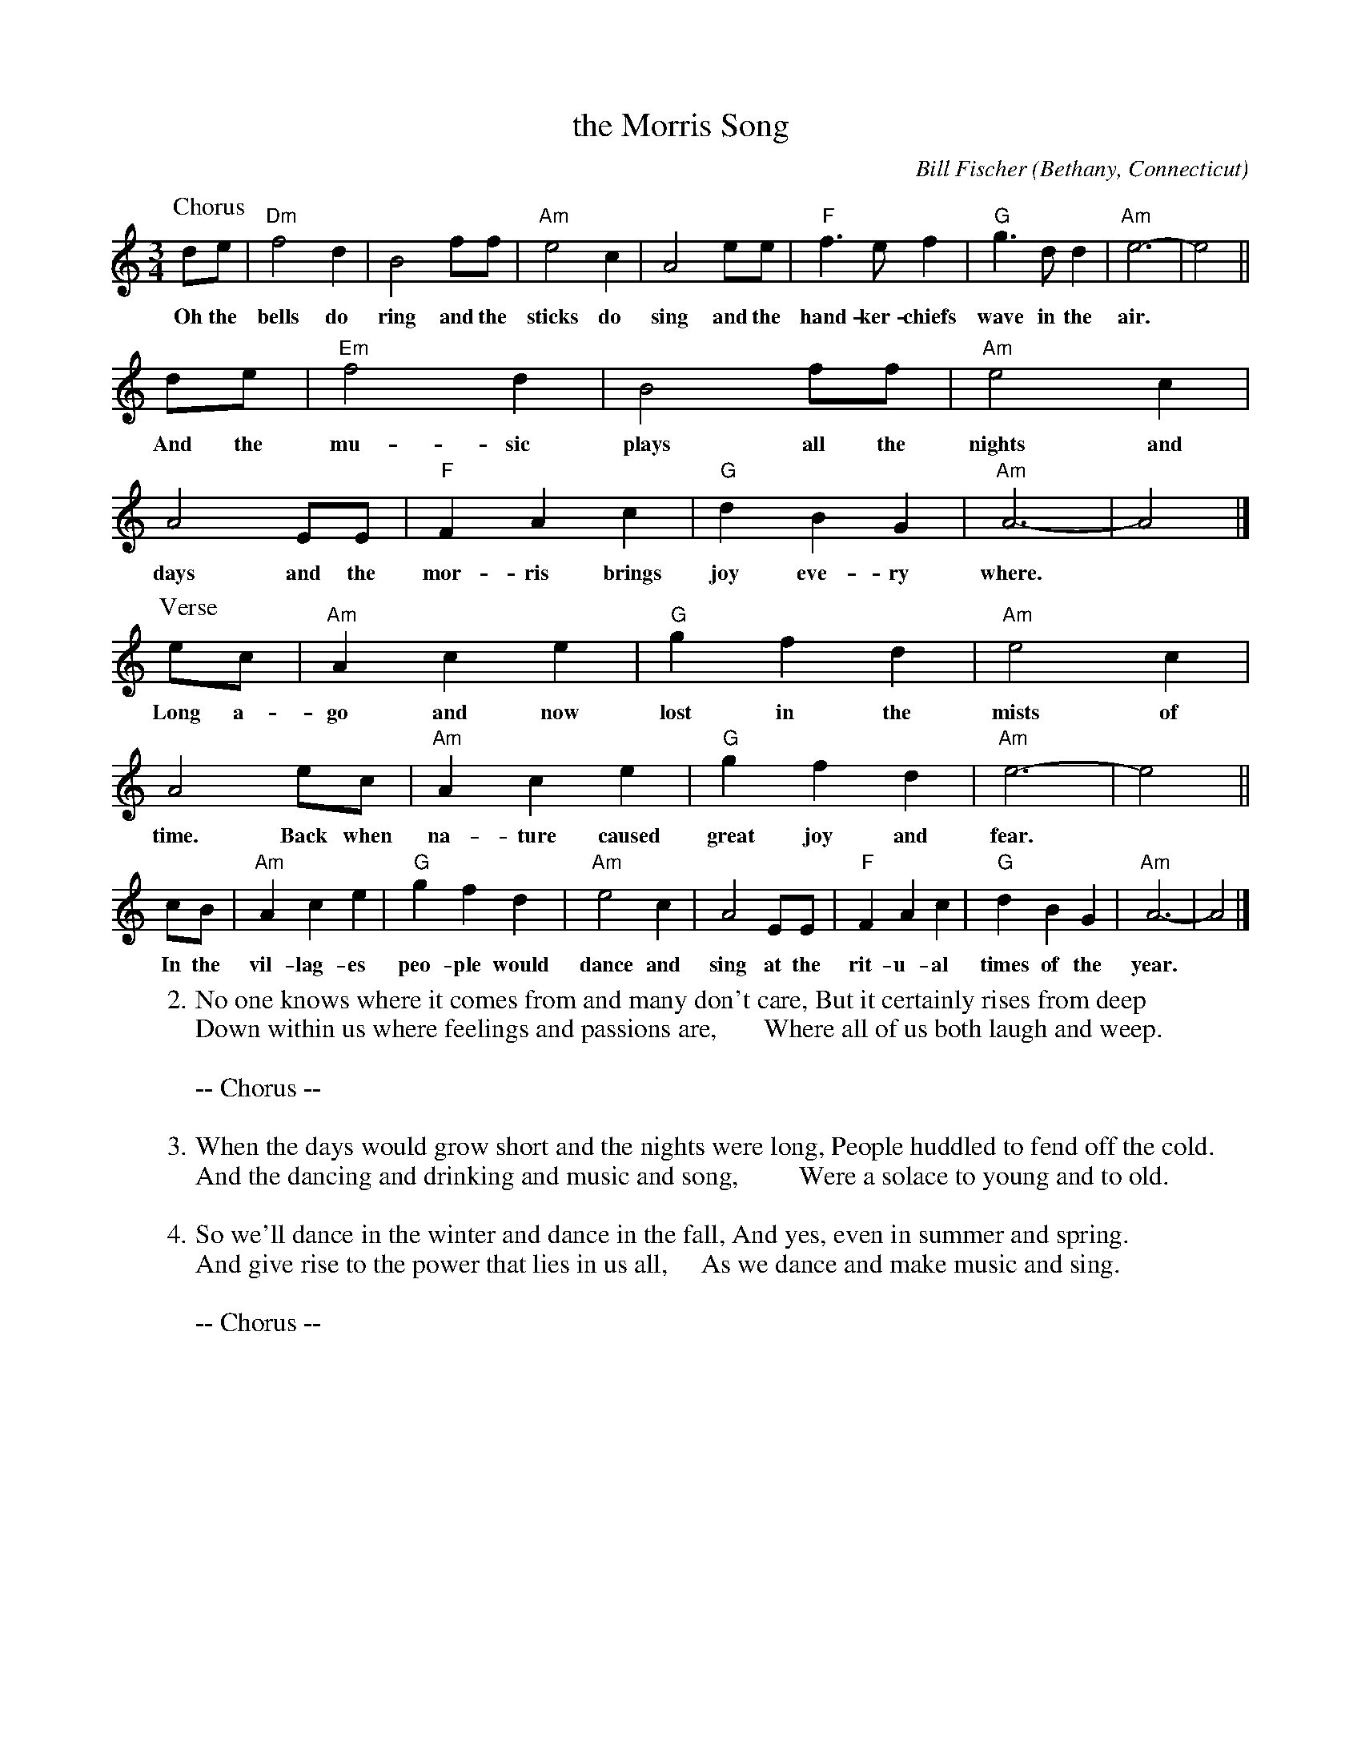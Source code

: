 X: 1
T: the Morris Song
C: Bill Fischer
O: Bethany, Connecticut
%R: waltz
Z: Collected and edited 2014 by John Chambers <jc:trillian.mit.edu>
B: GEMS The Best of the Country Dance and Song Society Diamond Jubilee Music, Dance and Song Contest 1993 p.90-91
M: 3/4
L: 1/8
K: Am
% - - - - - - - - - - - - - - - - - - - - - - - - -
P: Chorus
de | "Dm"f4d2 | B4ff | "Am"e4c2 | A4ee | "F"f3ef2 | "G"g3dd2 | "Am"e6- | e4 ||
w:Oh the bells do ring and the sticks do sing and the hand-ker-chiefs wave in the air.*
de | "Em"f4d2 | B4ff | "Am"e4c2 | A4 EE | "F"F2A2c2 | "G"d2B2G2 | "Am"A6- | A4 |]
w:And the mu-sic plays all the nights and days and the mor-ris brings joy eve-ry where.*
P: Verse
ec | "Am"A2c2e2 | "G"g2f2d2 | "Am"e4c2 | A4ec | "Am"A2c2e2 | "G"g2f2d2 | "Am"e6- | e4 ||
w:Long a-go and now lost in the mists of time. Back when na-ture caused great joy and fear.*
cB | "Am"A2c2e2 | "G"g2f2d2 | "Am"e4c2 | A4EE | "F"F2A2c2 | "G"d2B2G2 | "Am"A6- | A4 |]
w:In the vil-lag-es peo-ple would dance and sing at the rit-u-al times of the year.*
% - - - - - - - - - - - - - - - - - - - - - - - - -
W:2.No one knows where it comes from and many don't care, But it certainly rises from deep
W:  Down within us where feelings and passions are,       Where all of us both laugh and weep.
W:
W:-- Chorus --
W:
W:3.When the days would grow short and the nights were long, People huddled to fend off the cold.
W:  And the dancing and drinking and music and song,         Were a solace to young and to old.
W:
W:4.So we'll dance in the winter and dance in the fall, And yes, even in summer and spring.
W:  And give rise to the power that lies in us all,     As we dance and make music and sing.
W:
W:-- Chorus --
